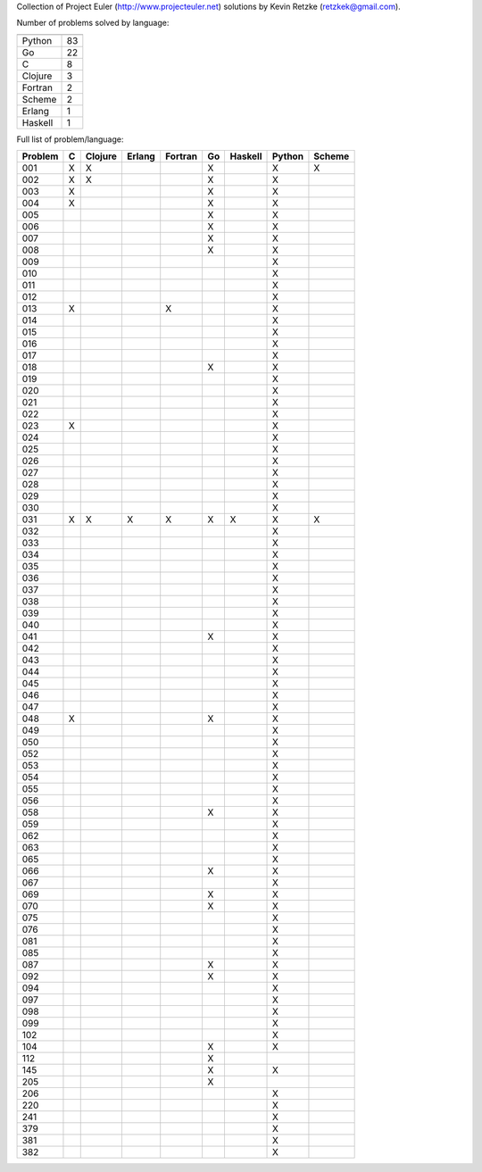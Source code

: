 Collection of Project Euler (http://www.projecteuler.net) 
solutions by Kevin Retzke (retzkek@gmail.com).

Number of problems solved by language:

======== =====
======== =====
Python    83
      Go    22
       C     8
 Clojure     3
 Fortran     2
  Scheme     2
  Erlang     1
 Haskell     1
======== =====

Full list of problem/language:

=======  =======  =======  =======  =======  =======  =======  =======  ======= 
Problem        C  Clojure   Erlang  Fortran       Go  Haskell   Python   Scheme 
=======  =======  =======  =======  =======  =======  =======  =======  ======= 
    001       X        X                          X                 X        X 
    002       X        X                          X                 X          
    003       X                                   X                 X          
    004       X                                   X                 X          
    005                                           X                 X          
    006                                           X                 X          
    007                                           X                 X          
    008                                           X                 X          
    009                                                             X          
    010                                                             X          
    011                                                             X          
    012                                                             X          
    013       X                          X                          X          
    014                                                             X          
    015                                                             X          
    016                                                             X          
    017                                                             X          
    018                                           X                 X          
    019                                                             X          
    020                                                             X          
    021                                                             X          
    022                                                             X          
    023       X                                                     X          
    024                                                             X          
    025                                                             X          
    026                                                             X          
    027                                                             X          
    028                                                             X          
    029                                                             X          
    030                                                             X          
    031       X        X        X        X        X        X        X        X 
    032                                                             X          
    033                                                             X          
    034                                                             X          
    035                                                             X          
    036                                                             X          
    037                                                             X          
    038                                                             X          
    039                                                             X          
    040                                                             X          
    041                                           X                 X          
    042                                                             X          
    043                                                             X          
    044                                                             X          
    045                                                             X          
    046                                                             X          
    047                                                             X          
    048       X                                   X                 X          
    049                                                             X          
    050                                                             X          
    052                                                             X          
    053                                                             X          
    054                                                             X          
    055                                                             X          
    056                                                             X          
    058                                           X                 X          
    059                                                             X          
    062                                                             X          
    063                                                             X          
    065                                                             X          
    066                                           X                 X          
    067                                                             X          
    069                                           X                 X          
    070                                           X                 X          
    075                                                             X          
    076                                                             X          
    081                                                             X          
    085                                                             X          
    087                                           X                 X          
    092                                           X                 X          
    094                                                             X          
    097                                                             X          
    098                                                             X          
    099                                                             X          
    102                                                             X          
    104                                           X                 X          
    112                                           X                            
    145                                           X                 X          
    205                                           X                            
    206                                                             X          
    220                                                             X          
    241                                                             X          
    379                                                             X          
    381                                                             X          
    382                                                             X          
=======  =======  =======  =======  =======  =======  =======  =======  ======= 


